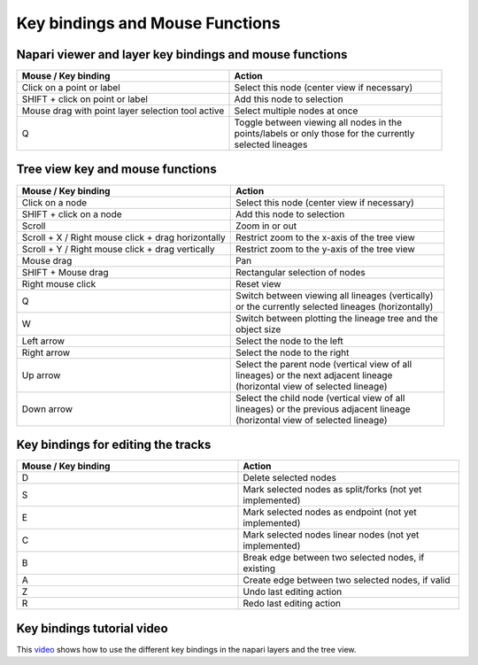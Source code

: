 Key bindings and Mouse Functions
================================

Napari viewer and layer key bindings and mouse functions
********************************************************

.. list-table::
   :widths: 25 25
   :header-rows: 1

   * - Mouse / Key binding
     - Action
   * - Click on a point or label
     - Select this node (center view if necessary)
   * - SHIFT + click on point or label
     - Add this node to selection
   * - Mouse drag with point layer selection tool active
     - Select multiple nodes at once
   * - Q
     - | Toggle between viewing all nodes in the
       | points/labels or only those for the currently
       | selected lineages

Tree view key and mouse functions
*********************************
.. list-table::
   :widths: 25 25
   :header-rows: 1

   * - Mouse / Key binding
     - Action
   * - Click on a node
     - Select this node (center view if necessary)
   * - SHIFT + click on a node
     - Add this node to selection
   * - Scroll
     - Zoom in or out
   * - Scroll + X / Right mouse click + drag horizontally
     - Restrict zoom to the x-axis of the tree view
   * - Scroll + Y / Right mouse click + drag vertically
     - Restrict zoom to the y-axis of the tree view
   * - Mouse drag
     - Pan
   * - SHIFT + Mouse drag
     - Rectangular selection of nodes
   * - Right mouse click
     - Reset view
   * - Q
     - | Switch between viewing all lineages (vertically)\
       | or the currently selected lineages (horizontally)
   * - W
     - | Switch between plotting the lineage tree and the
       | object size
   * - Left arrow
     - Select the node to the left
   * - Right arrow
     - Select the node to the right
   * - Up arrow
     - | Select the parent node (vertical view of all
       | lineages) or the next adjacent lineage
       | (horizontal view of selected lineage)
   * - Down arrow
     - | Select the child node (vertical view of all
       | lineages) or the previous adjacent lineage
       | (horizontal view of selected lineage)

Key bindings for editing the tracks
***********************************
.. list-table::
   :widths: 25 25
   :header-rows: 1

   * - Mouse / Key binding
     - Action
   * - D
     - Delete selected nodes
   * - S
     - Mark selected nodes as split/forks (not yet implemented)
   * - E
     - Mark selected nodes as endpoint (not yet implemented)
   * - C
     - Mark selected nodes linear nodes (not yet implemented)
   * - B
     - Break edge between two selected nodes, if existing
   * - A
     - Create edge between two selected nodes, if valid
   * - Z
     - Undo last editing action
   * - R
     - Redo last editing action


Key bindings tutorial video
***************************
This `video`_ shows how to use the different key bindings in the napari layers and the tree view.

.. raw:: html

  <iframe src="https://drive.google.com/file/d/1mSK3CFHfIVD4ioHHsNMVQaxiLbPYMhwU/preview" width="640" height="480" allow="autoplay"></iframe>

.. _video: https://drive.google.com/file/d/1mSK3CFHfIVD4ioHHsNMVQaxiLbPYMhwU/preview
